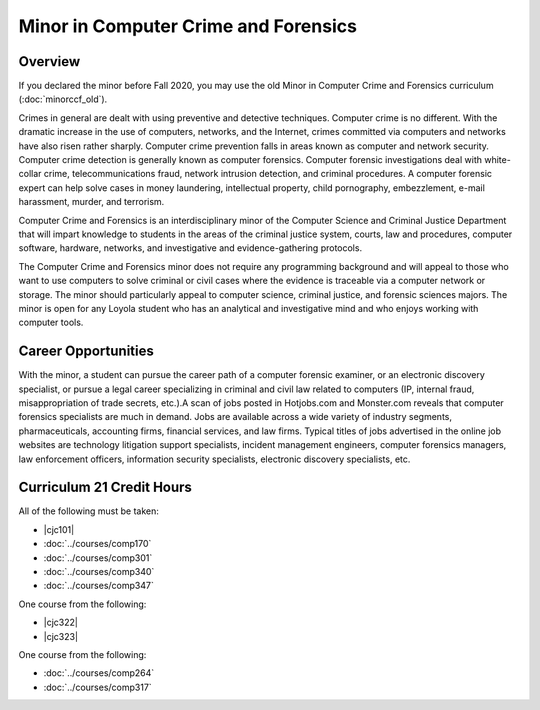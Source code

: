 .. index::
    Undergraduate Degree
    Minor in Computer Crime and Forensics

Minor in Computer Crime and Forensics
=====================================

Overview
--------

If you declared the minor before Fall 2020, you may use the old Minor in Computer Crime and Forensics curriculum (:doc:`minorccf_old`).

Crimes in general are dealt with using preventive and detective techniques. Computer crime is no different. With the dramatic increase in the use of computers, networks, and the Internet, crimes committed via computers and networks have also risen rather sharply. Computer crime prevention falls in areas known as computer and network security. Computer crime detection is generally known as computer forensics. Computer forensic investigations deal with white-collar crime, telecommunications fraud, network intrusion detection, and criminal procedures. A computer forensic expert can help solve cases in money laundering, intellectual property, child pornography, embezzlement, e-mail harassment, murder, and terrorism.

Computer Crime and Forensics is an interdisciplinary minor of the Computer Science and Criminal Justice Department that will impart knowledge to students in the areas of the criminal justice system, courts, law and procedures, computer software, hardware, networks, and investigative and evidence-gathering protocols.

The Computer Crime and Forensics minor does not require any programming background and will appeal to those who want to use computers to solve criminal or civil cases where the evidence is traceable via a computer network or storage. The minor should particularly appeal to computer science, criminal justice, and forensic sciences majors. The minor is open for any Loyola student who has an analytical and investigative mind and who enjoys working with computer tools.

Career Opportunities
--------------------

With the minor, a student can pursue the career path of a computer forensic examiner, or an electronic discovery specialist, or pursue a legal career specializing in criminal and civil law related to computers (IP, internal fraud, misappropriation of trade secrets, etc.).A scan of jobs posted in Hotjobs.com and Monster.com reveals that computer forensics specialists are much in demand. Jobs are available across a wide variety of industry segments, pharmaceuticals, accounting firms, financial services, and law firms. Typical titles of jobs advertised in the online job websites are technology litigation support specialists, incident management engineers, computer forensics managers, law enforcement officers, information security specialists, electronic discovery specialists, etc.

Curriculum 21 Credit Hours
--------------------------

All of the following must be taken:

-   |cjc101|
-   :doc:`../courses/comp170`
-   :doc:`../courses/comp301`
-   :doc:`../courses/comp340`
-   :doc:`../courses/comp347`

One course from the following:

-   |cjc322|
-   |cjc323|

One course from the following:

-   :doc:`../courses/comp264`
-   :doc:`../courses/comp317`
